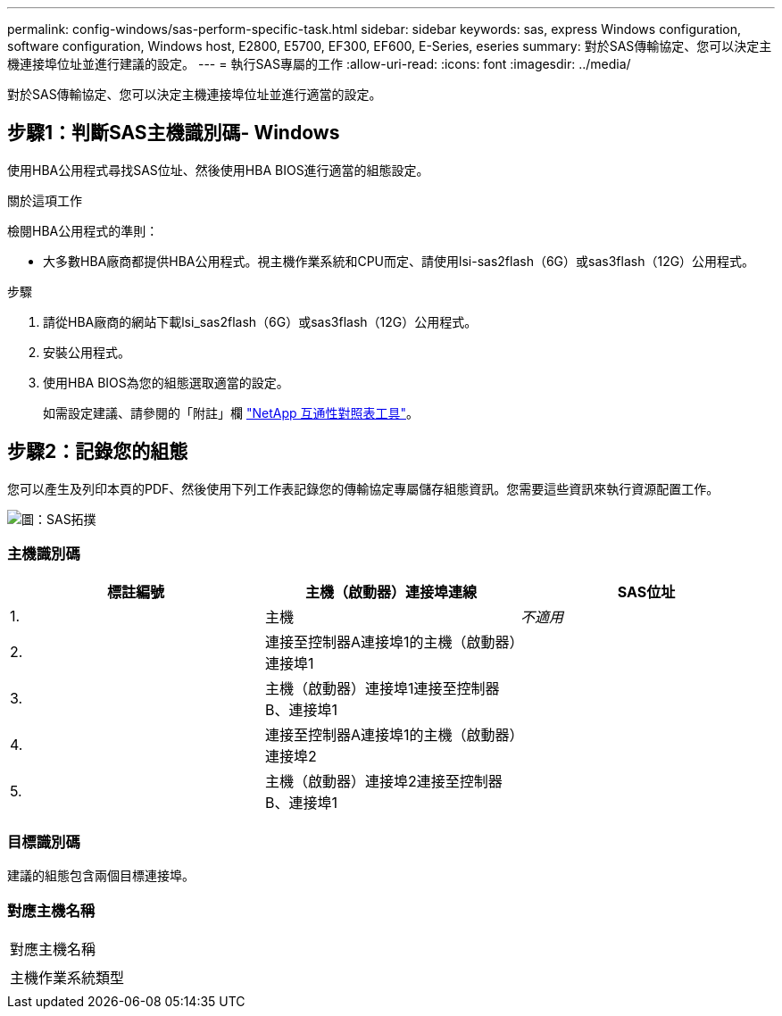 ---
permalink: config-windows/sas-perform-specific-task.html 
sidebar: sidebar 
keywords: sas, express Windows configuration, software configuration, Windows host, E2800, E5700, EF300, EF600, E-Series, eseries 
summary: 對於SAS傳輸協定、您可以決定主機連接埠位址並進行建議的設定。 
---
= 執行SAS專屬的工作
:allow-uri-read: 
:icons: font
:imagesdir: ../media/


[role="lead"]
對於SAS傳輸協定、您可以決定主機連接埠位址並進行適當的設定。



== 步驟1：判斷SAS主機識別碼- Windows

使用HBA公用程式尋找SAS位址、然後使用HBA BIOS進行適當的組態設定。

.關於這項工作
檢閱HBA公用程式的準則：

* 大多數HBA廠商都提供HBA公用程式。視主機作業系統和CPU而定、請使用lsi-sas2flash（6G）或sas3flash（12G）公用程式。


.步驟
. 請從HBA廠商的網站下載lsi_sas2flash（6G）或sas3flash（12G）公用程式。
. 安裝公用程式。
. 使用HBA BIOS為您的組態選取適當的設定。
+
如需設定建議、請參閱的「附註」欄 http://mysupport.netapp.com/matrix["NetApp 互通性對照表工具"^]。





== 步驟2：記錄您的組態

您可以產生及列印本頁的PDF、然後使用下列工作表記錄您的傳輸協定專屬儲存組態資訊。您需要這些資訊來執行資源配置工作。

image::../media/sas_topology_diagram_conf-win.gif[圖：SAS拓撲]



=== 主機識別碼

|===
| 標註編號 | 主機（啟動器）連接埠連線 | SAS位址 


 a| 
1.
 a| 
主機
 a| 
_不適用_



 a| 
2.
 a| 
連接至控制器A連接埠1的主機（啟動器）連接埠1
 a| 



 a| 
3.
 a| 
主機（啟動器）連接埠1連接至控制器B、連接埠1
 a| 



 a| 
4.
 a| 
連接至控制器A連接埠1的主機（啟動器）連接埠2
 a| 



 a| 
5.
 a| 
主機（啟動器）連接埠2連接至控制器B、連接埠1
 a| 

|===


=== 目標識別碼

建議的組態包含兩個目標連接埠。



=== 對應主機名稱

|===


 a| 
對應主機名稱
 a| 



 a| 
主機作業系統類型
 a| 

|===
